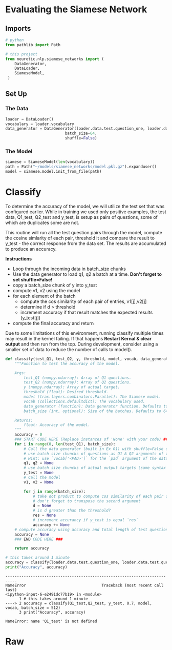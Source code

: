 #+BEGIN_COMMENT
.. title: Siamese Networks: Evaluating the Model
.. slug: siamese-networks-evaluating-the-model
.. date: 2021-01-25 19:39:59 UTC-08:00
.. tags: neural networks,nlp,siamese networks
.. category: NLP
.. link: 
.. description: Evaluating our trained Siamese model.
.. type: text
#+END_COMMENT
#+OPTIONS: ^:{}
#+TOC: headlines 3
#+PROPERTY: header-args :session ~/.local/share/jupyter/runtime/kernel-3e14416d-6e38-4d01-9db7-2337c389132b-ssh.json
#+BEGIN_SRC python :results none :exports none
%load_ext autoreload
%autoreload 2
#+END_SRC

* Evaluating the Siamese Network
** Imports
#+begin_src python :results none
# python
from pathlib import Path

# this project
from neurotic.nlp.siamese_networks import (
    DataGenerator,
    DataLoader,
    SiameseModel,
 )
#+end_src
** Set Up
*** The Data
#+begin_src python :results none
loader = DataLoader()
vocabulary = loader.vocabulary
data_generator = DataGenerator(loader.data.test.question_one, loader.data.test.question_two,
                          batch_size=64,
                          shuffle=False)
#+end_src
*** The Model
#+begin_src python :results none
siamese = SiameseModel(len(vocabulary))
path = Path("~/models/siamese_networks/model.pkl.gz").expanduser()
model = siamese.model.init_from_file(path)
#+end_src
* Classify
 To determine the accuracy of the model, we will utilize the test set that was configured earlier. While in training we used only positive examples, the test data, Q1_test, Q2_test and y_test, is setup as pairs of questions, some of which are duplicates some are not. 

 This routine will run all the test question pairs through the model, compute the cosine simlarity of each pair, threshold it and compare the result to  y_test - the correct response from the data set. The results are accumulated to produce an accuracy.

 **Instructions**  
  - Loop through the incoming data in batch_size chunks
  - Use the data generator to load q1, q2 a batch at a time. **Don't forget to set shuffle=False!**
  - copy a batch_size chunk of y into y_test
  - compute v1, v2 using the model
  - for each element of the batch
         - compute the cos similarity of each pair of entries, v1[j],v2[j]
         - determine if d > threshold
         - increment accuracy if that result matches the expected results (y_test[j])
  - compute the final accuracy and return
  
 Due to some limitations of this environment, running classify multiple times may result in the kernel failing. If that happens *Restart Kernal & clear output* and then run from the top. During development, consider using a smaller set of data to reduce the number of calls to model(). 

#+begin_src python :results none
def classify(test_Q1, test_Q2, y, threshold, model, vocab, data_generator=data_generator, batch_size=64):
    """Function to test the accuracy of the model.

    Args:
        test_Q1 (numpy.ndarray): Array of Q1 questions.
        test_Q2 (numpy.ndarray): Array of Q2 questions.
        y (numpy.ndarray): Array of actual target.
        threshold (float): Desired threshold.
        model (trax.layers.combinators.Parallel): The Siamese model.
        vocab (collections.defaultdict): The vocabulary used.
        data_generator (function): Data generator function. Defaults to data_generator.
        batch_size (int, optional): Size of the batches. Defaults to 64.

    Returns:
        float: Accuracy of the model.
    """
    accuracy = 0
    ### START CODE HERE (Replace instances of 'None' with your code) ###
    for i in range(0, len(test_Q1), batch_size):
        # Call the data generator (built in Ex 01) with shuffle=False using next()
        # use batch size chuncks of questions as Q1 & Q2 arguments of the data generator. e.g x[i:i + batch_size]
        # Hint: use `vocab['<PAD>']` for the `pad` argument of the data generator
        q1, q2 = None
        # use batch size chuncks of actual output targets (same syntax as example above)
        y_test = None
        # Call the model
        v1, v2 = None

        for j in range(batch_size):
            # take dot product to compute cos similarity of each pair of entries, v1[j], v2[j]
            # don't forget to transpose the second argument
            d = None
            # is d greater than the threshold?
            res = None
            # increment accurancy if y_test is equal `res`
            accuracy += None
    # compute accuracy using accuracy and total length of test questions
    accuracy = None
    ### END CODE HERE ###
    
    return accuracy
#+end_src

#+begin_src python :results output :exports both
# this takes around 1 minute
accuracy = classify(loader.data.test.question_one, loader.data.test.question_two, y_test, 0.7, model, vocab, batch_size = 512) 
print("Accuracy", accuracy)
#+end_src

#+RESULTS:
:RESULTS:
# [goto error]
: ---------------------------------------------------------------------------
: NameError                                 Traceback (most recent call last)
: <ipython-input-6-e2491dc77b19> in <module>
:       1 # this takes around 1 minute
: ----> 2 accuracy = classify(Q1_test,Q2_test, y_test, 0.7, model, vocab, batch_size = 512)
:       3 print("Accuracy", accuracy)
: 
: NameError: name 'Q1_test' is not defined
:END:

# **Expected Result**  
# Accuracy ~0.69

# <a name='5'></a>
# 

#+end_example  
* Raw
#+begin_example python
# <a name='4.2'></a>
